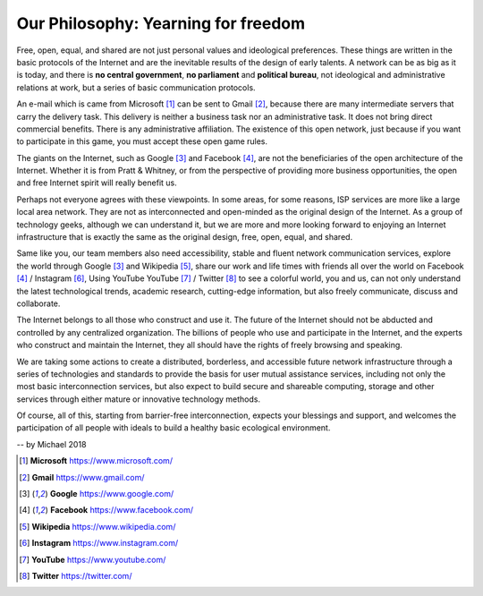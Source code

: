 .. _philosophy:

Our Philosophy: Yearning for freedom
====================================

Free, open, equal, and shared are not just personal values and ideological preferences.
These things are written in the basic protocols of the Internet and are the inevitable
results of the design of early talents. A network can be as big as it is today, and there
is **no central government**, **no parliament** and **political bureau**, not ideological
and administrative relations at work, but a series of basic communication protocols.

An e-mail which is came from Microsoft [#Microsoft]_ can be sent to Gmail [#Gmail]_,
because there are many intermediate servers that carry the delivery task.
This delivery is neither a business task nor an administrative task.
It does not bring direct commercial benefits. There is any administrative affiliation.
The existence of this open network, just because if you want to participate in this game,
you must accept these open game rules.

The giants on the Internet, such as Google [#Google]_ and Facebook [#Facebook]_,
are not the beneficiaries of the open architecture of the Internet.
Whether it is from Pratt & Whitney, or from the perspective of providing more business
opportunities, the open and free Internet spirit will really benefit us.

Perhaps not everyone agrees with these viewpoints. In some areas, for some reasons, ISP
services are more like a large local area network. They are not as interconnected and
open-minded as the original design of the Internet. As a group of technology geeks,
although we can understand it, but we are more and more looking forward to enjoying an
Internet infrastructure that is exactly the same as the original design, free, open,
equal, and shared.

.. image:: /_static/icons.png
   :width: 100 %
   :alt: icons.png
   :align: center

Same like you, our team members also need accessibility, stable and fluent network
communication services, explore the world through Google [#Google]_ and Wikipedia [#Wikipedia]_,
share our work and life times with friends all over the world on Facebook [#Facebook]_ /
Instagram [#Instagram]_, Using YouTube YouTube [#YouTube]_ / Twitter [#Twitter]_ to see
a colorful world, you and us, can not only understand the latest technological trends,
academic research, cutting-edge information, but also freely communicate, discuss and
collaborate.

The Internet belongs to all those who construct and use it. The future of the Internet should
not be abducted and controlled by any centralized organization. The billions of people who
use and participate in the Internet, and the experts who construct and maintain the Internet,
they all should have the rights of freely browsing and speaking.

We are taking some actions to create a distributed, borderless, and accessible future network
infrastructure through a series of technologies and standards to provide the basis for user
mutual assistance services, including not only the most basic interconnection services, but
also expect to build secure and shareable computing, storage and other services through either
mature or innovative technology methods.

Of course, all of this, starting from barrier-free interconnection, expects your blessings and
support, and welcomes the participation of all people with ideals to build a healthy basic
ecological environment.

-- by Michael 2018

.. [#Microsoft] **Microsoft** https://www.microsoft.com/
.. [#Gmail] **Gmail** https://www.gmail.com/
.. [#Google] **Google** https://www.google.com/
.. [#Facebook] **Facebook** https://www.facebook.com/
.. [#Wikipedia] **Wikipedia** https://www.wikipedia.com/
.. [#Instagram] **Instagram** https://www.instagram.com/
.. [#YouTube] **YouTube** https://www.youtube.com/
.. [#Twitter] **Twitter** https://twitter.com/


